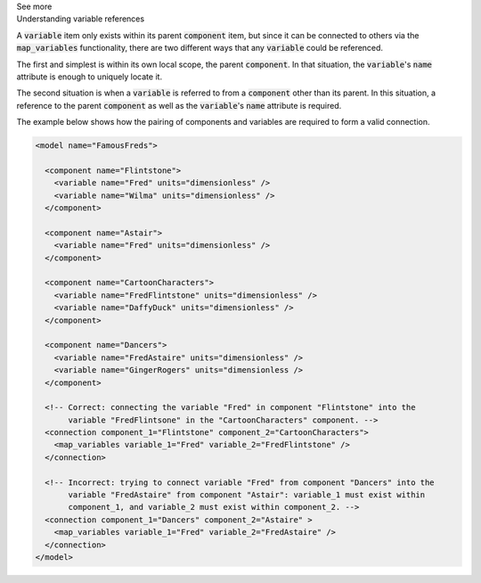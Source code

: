 .. _informC05_variable_reference:

.. container:: toggle

  .. container:: header

    See more

  .. container:: infospec

    .. container:: heading3

      Understanding variable references

    A :code:`variable` item only exists within its parent :code:`component` item, but since it can be connected to others via the :code:`map_variables` functionality, there are two different ways that any :code:`variable` could be referenced.

    The first and simplest is within its own local scope, the parent :code:`component`.
    In that situation, the :code:`variable`\'s :code:`name` attribute is enough to uniquely locate it.

    The second situation is when a :code:`variable` is referred to from a :code:`component` other than its parent.
    In this situation, a reference to the parent :code:`component` as well as the :code:`variable`'s :code:`name` attribute is required.  

    The example below shows how the pairing of components and variables are required to form a valid connection.  

    .. code-block:: xml

      <model name="FamousFreds">

        <component name="Flintstone">
          <variable name="Fred" units="dimensionless" />
          <variable name="Wilma" units="dimensionless" />
        </component>

        <component name="Astair">
          <variable name="Fred" units="dimensionless" />
        </component>

        <component name="CartoonCharacters">
          <variable name="FredFlintstone" units="dimensionless" />
          <variable name="DaffyDuck" units="dimensionless" />
        </component>

        <component name="Dancers">
          <variable name="FredAstaire" units="dimensionless" />
          <variable name="GingerRogers" units="dimensionless />
        </component>

        <!-- Correct: connecting the variable "Fred" in component "Flintstone" into the
             variable "FredFlintsone" in the "CartoonCharacters" component. -->
        <connection component_1="Flintstone" component_2="CartoonCharacters">
          <map_variables variable_1="Fred" variable_2="FredFlintstone" />
        </connection>

        <!-- Incorrect: trying to connect variable "Fred" from component "Dancers" into the
             variable "FredAstaire" from component "Astair": variable_1 must exist within
             component_1, and variable_2 must exist within component_2. -->
        <connection component_1="Dancers" component_2="Astaire" >
          <map_variables variable_1="Fred" variable_2="FredAstaire" />
        </connection>
      </model>

